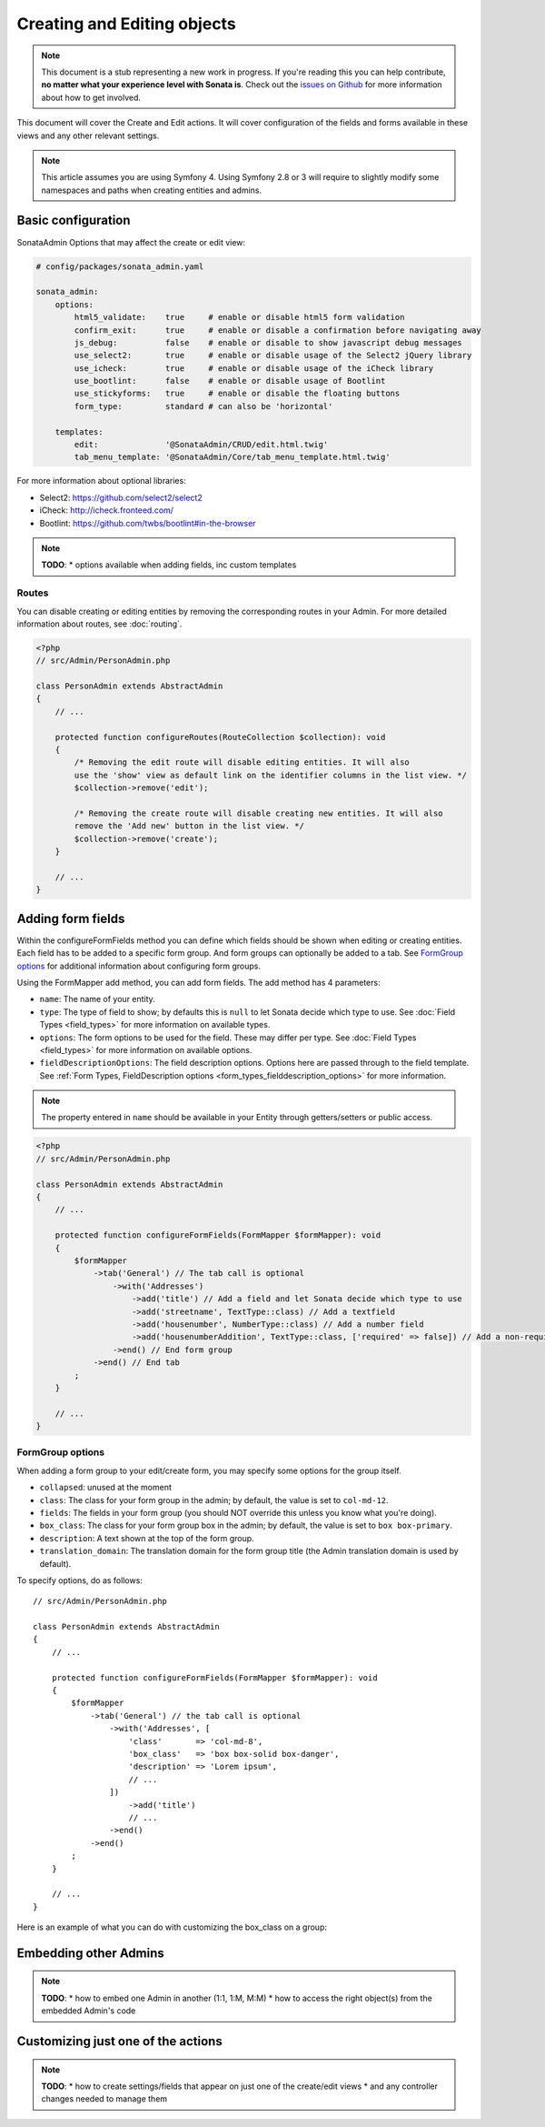 Creating and Editing objects
============================

.. note::

    This document is a stub representing a new work in progress. If you're reading
    this you can help contribute, **no matter what your experience level with Sonata
    is**. Check out the `issues on Github`_ for more information about how to get involved.

This document will cover the Create and Edit actions. It will cover configuration
of the fields and forms available in these views and any other relevant settings.

.. note::

    This article assumes you are using Symfony 4. Using Symfony 2.8 or 3
    will require to slightly modify some namespaces and paths when creating
    entities and admins.

Basic configuration
-------------------

SonataAdmin Options that may affect the create or edit view:

.. code-block:: yaml

    # config/packages/sonata_admin.yaml

    sonata_admin:
        options:
            html5_validate:    true     # enable or disable html5 form validation
            confirm_exit:      true     # enable or disable a confirmation before navigating away
            js_debug:          false    # enable or disable to show javascript debug messages
            use_select2:       true     # enable or disable usage of the Select2 jQuery library
            use_icheck:        true     # enable or disable usage of the iCheck library
            use_bootlint:      false    # enable or disable usage of Bootlint
            use_stickyforms:   true     # enable or disable the floating buttons
            form_type:         standard # can also be 'horizontal'

        templates:
            edit:              '@SonataAdmin/CRUD/edit.html.twig'
            tab_menu_template: '@SonataAdmin/Core/tab_menu_template.html.twig'

For more information about optional libraries:

- Select2: https://github.com/select2/select2
- iCheck: http://icheck.fronteed.com/
- Bootlint: https://github.com/twbs/bootlint#in-the-browser


.. note::

    **TODO**:
    * options available when adding fields, inc custom templates

Routes
~~~~~~

You can disable creating or editing entities by removing the corresponding routes in your Admin.
For more detailed information about routes, see :doc:`routing`.

.. code-block:: php

    <?php
    // src/Admin/PersonAdmin.php

    class PersonAdmin extends AbstractAdmin
    {
        // ...

        protected function configureRoutes(RouteCollection $collection): void
        {
            /* Removing the edit route will disable editing entities. It will also
            use the 'show' view as default link on the identifier columns in the list view. */
            $collection->remove('edit');

            /* Removing the create route will disable creating new entities. It will also
            remove the 'Add new' button in the list view. */
            $collection->remove('create');
        }

        // ...
    }

Adding form fields
------------------

Within the configureFormFields method you can define which fields should
be shown when editing or creating entities.
Each field has to be added to a specific form group. And form groups can
optionally be added to a tab. See `FormGroup options`_ for additional
information about configuring form groups.

Using the FormMapper add method, you can add form fields. The add method
has 4 parameters:

- ``name``: The name of your entity.
- ``type``: The type of field to show; by defaults this is ``null`` to let
  Sonata decide which type to use. See :doc:`Field Types <field_types>`
  for more information on available types.
- ``options``: The form options to be used for the field. These may differ
  per type. See :doc:`Field Types <field_types>` for more information on
  available options.
- ``fieldDescriptionOptions``: The field description options. Options here
  are passed through to the field template. See :ref:`Form Types, FieldDescription
  options <form_types_fielddescription_options>` for more information.

.. note::

    The property entered in ``name`` should be available in your Entity
    through getters/setters or public access.

.. code-block:: php

    <?php
    // src/Admin/PersonAdmin.php

    class PersonAdmin extends AbstractAdmin
    {
        // ...

        protected function configureFormFields(FormMapper $formMapper): void
        {
            $formMapper
                ->tab('General') // The tab call is optional
                    ->with('Addresses')
                        ->add('title') // Add a field and let Sonata decide which type to use
                        ->add('streetname', TextType::class) // Add a textfield
                        ->add('housenumber', NumberType::class) // Add a number field
                        ->add('housenumberAddition', TextType::class, ['required' => false]) // Add a non-required text field
                    ->end() // End form group
                ->end() // End tab
            ;
        }

        // ...
    }

FormGroup options
~~~~~~~~~~~~~~~~~

When adding a form group to your edit/create form, you may specify some
options for the group itself.

- ``collapsed``: unused at the moment
- ``class``: The class for your form group in the admin; by default, the
  value is set to ``col-md-12``.
- ``fields``: The fields in your form group (you should NOT override this
  unless you know what you're doing).
- ``box_class``: The class for your form group box in the admin; by default,
  the value is set to ``box box-primary``.
- ``description``: A text shown at the top of the form group.
- ``translation_domain``: The translation domain for the form group title
  (the Admin translation domain is used by default).

To specify options, do as follows::

    // src/Admin/PersonAdmin.php

    class PersonAdmin extends AbstractAdmin
    {
        // ...

        protected function configureFormFields(FormMapper $formMapper): void
        {
            $formMapper
                ->tab('General') // the tab call is optional
                    ->with('Addresses', [
                        'class'       => 'col-md-8',
                        'box_class'   => 'box box-solid box-danger',
                        'description' => 'Lorem ipsum',
                        // ...
                    ])
                        ->add('title')
                        // ...
                    ->end()
                ->end()
            ;
        }

        // ...
    }

Here is an example of what you can do with customizing the box_class on
a group:

.. figure:: ../images/box_class.png
   :align: center
   :alt: Box Class
   :width: 500

Embedding other Admins
----------------------

.. note::

    **TODO**:
    * how to embed one Admin in another (1:1, 1:M, M:M)
    * how to access the right object(s) from the embedded Admin's code

Customizing just one of the actions
-----------------------------------

.. note::

    **TODO**:
    * how to create settings/fields that appear on just one of the create/edit views
    * and any controller changes needed to manage them

.. _`issues on GitHub`: https://github.com/sonata-project/SonataAdminBundle/issues/1519
